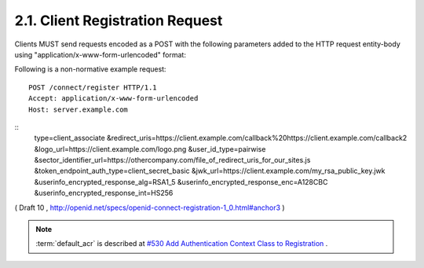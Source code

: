 2.1.  Client Registration Request
---------------------------------------------------------

Clients MUST send requests encoded as a POST with the following parameters added to the HTTP request entity-body using "application/x-www-form-urlencoded" format:

.. glossary::

    type
        REQUIRED. Values are client_associate (for new registrations) and client_update (for updating parameters of an existing client_id). 

    client_id
        OPTIONAL. The registered parameters for this client_id are updated. Used with client_update. 

    client_secret
        OPTIONAL. The client_secret used to authenticate requests that have client_update as the value of the type parameter. 

    access_token
        OPTIONAL. An Access Token obtained out of band to authorize the registrant. This parameter is only used if the Client is provided the Access Token out of band. This parameter MUST NOT be sent if the Access Token is sent in the HTTP Authorization header as described in Section 7.1 of OAuth 2.0 [OAuth2.0]. Access Tokens sent in the authorization header must be Bearer Tokens [OAuth.Bearer]. 

    contacts
        OPTIONAL. Space delimited list of email addresses for people allowed to administer the information for this Client. This is used by some providers to enable a web UI to modify the Client information. 

    application_type
        OPTIONAL. native or web. 

    application_name
        OPTIONAL. Name of the Client to be presented to the user. 

    logo_url
        OPTIONAL. A URL that references a logo for the Client application. 

    redirect_uris
        RECOMMENDED for Clients using the code flow with a query parameter encoded response. REQUIRED for Clients requesting implicit flow fragment encoded responses as defined in OAuth 2.0 [OAuth2.0]. A space-delimited list of redirect URIs. One of the URL MUST match the Scheme, Host, and Path segments of the redirect_uri in the authorization request. 

    token_endpoint_auth_type
        OPTIONAL. The requested authentication type for the Token Endpoint. The options are client_secret_post, client_secret_basic, client_secret_jwt, and private_key_jwt, as described in Section 2.2.1 of OpenID Connect Messages 1.0 [OpenID.Messages]. Other Authentication methods may be defined by extension. If unspecified or omitted, the default is client_secret_basic HTTP Basic Authentication Scheme as specified in section 2.3.1 of OAuth 2.0 [OAuth2.0]. 

    policy_url
        OPTIONAL. A URL location that the Relying Party Client provides to the End-User to read about the how the profile data will be used. The OpenID Provider SHOULD display this URL to the End-User if it is given. 

    jwk_url
        OPTIONAL. URL for the Client's JSON Web Key [JWK] document that is used for signing Token Endpoint Requests and OpenID Request Objects. If jwk_encryption_url is not provided it is also used to encrypt the ID Token and User Info Endpoint Responses to the Client. If the Client registers both x509_url and jwk_url, the keys contained in both formats SHOULD be the same. 

    jwk_encryption_url
        OPTIONAL. URL for the Client's JSON Web Key [JWK] that is used to encrypt the ID Token and User Info Endpoint Responses to the Client. If the Client registers both jwk_encryption_url and x509_encryption_url, the keys contained in both formats SHOULD be the same. 

    x509_url
        OPTIONAL. URL for the Client's PEM encoded X.509 Certificate or Certificate chain that is used for signing Token Endpoint Requests and OpenID Request Objects. If x509_encryption_url is not provided, x509_url it is also used to encrypt the ID Token and User Info Endpoint Responses to the Client. If the Client registers both x509_url and jwk_url, the keys contained in both formats SHOULD be the same. 

    x509_encryption_url
        OPTIONAL. URL for the Client's PEM encoded X.509 Certificate or Certificate chain that is used to encrypt the ID Token and User Info Endpoint Responses to the Client. If the Client registers both jwk_encryption_url and x509_encryption_url, the keys contained in both formats SHOULD be the same. 

    sector_identifier_url
        OPTIONAL. A HTTPS scheme URL to be used in calculating Pseudonymous Identifiers by the OP. The URL contains a file with a single JSON array of redirect_uri values. Please see Section 2.1.1. 

    user_id_type
        OPTIONAL. The user_id_type requested for responses to this client_id. The user_id_types_supported element of discovery contains a list of the supported user_id_type values for this server. Valid types include pairwise and public. 

    require_signed_request_object
        OPTIONAL. The JWS [JWS] alg algorithm [JWA] that MUST be required by the Authorization Server. The valid values are listed in JWA Section 3, Table 1. [JWA] All OpenID Request Objects from this client_id MUST be rejected if not signed by this algorithm. 

    userinfo_signed_response_alg
        OPTIONAL. The JWS alg algorithm [JWA] required for UserInfo responses. The valid values are listed in JWA Section 3, Table 1. [JWA] If this is specified the response will be JWT [JWT] serialized, and signed using JWS. 

    userinfo_encrypted_response_alg
        OPTIONAL. The JWE [JWE] alg algorithm [JWA] required for encrypting UserInfo responses. The valid values are listed in JWA Section 4, Table 2. [JWA] If this is requested in combination with signing the response will be signed then encrypted. If this is specified the response will be JWT [JWT] serialized, and encrypted using JWE. 

    userinfo_encrypted_response_enc
        OPTIONAL. The JWE enc algorithm [JWA] required for symmetric encryption of UserInfo responses. The valid values are listed in JWA Section 4, Table 3. [JWA] If "userinfo_encrypted_response_alg" is specified the default for this value is A128CBC. If this is requested in combination with signing the response will be signed then encrypted. If this is specified the response will be JWT [JWT] serialized, and encrypted using JWE. 

    userinfo_encrypted_response_int
        OPTIONAL. The JWE int algorithm [JWA] required for integrity of UserInfo responses. The valid HMAC values are listed in JWA Section 3, Table 1. [JWA] If "userinfo_encrypted_response_alg" is specified and the "userinfo_encrypted_response_enc" is not an AEAD algorithm, the default for this value is HS256. If this is requested in combination with signing the response will be signed then encrypted. If this is specified the response will be JWT [JWT] serialized, and encrypted using JWE. 

    id_token_signed_response_alg
        OPTIONAL. The JWS alg algorithm [JWA] required for the ID Token issued to this client_id. The valid values are listed in JWA Section 3, Table 1. [JWA] The default if not specified is HS256 using the provided client_secret. 

    id_token_encrypted_response_alg
        OPTIONAL. 
        The JWE alg algorithm [JWA] required for encrypting the ID Token issued to this client_id. The valid values are listed in JWA Section 4, Table 2. [JWA] If this is requested the response will be signed then encrypted. The default if not specified is no encryption. 

    id_token_encrypted_response_enc
        OPTIONAL. The JWE enc algorithm [JWA] required for symmetric encryption of the ID Token issued to this client_id. The valid values are listed in JWA Section 4, Table 3. [JWA] If "id_token_encrypted_response_alg" is specified the default for this value is A128CBC. If this is requested in combination with signing the response will be signed then encrypted. If this is specified the response will be JWT [JWT] serialized, and encrypted using JWE. 

    id_token_encrypted_response_int
        OPTIONAL. The JWE int algorithm [JWA] required for integrity of the ID Token issued to this client_id. The valid HMAC values are listed in JWA Section 3, Table 1. [JWA] If "id_token_encrypted_response_alg" is specified and the "id_token_encrypted_response_enc" is not an AEAD algorithm, the default for this value is HS256. If this is requested in combination with signing the response will be signed then encrypted. If this is specified the response will be JWT [JWT] serialized, and encrypted using JWE. 

    default_max_age
        OPTIONAL. (default max authentication age): Type: Integer - Specifies that the End-User must be actively authenticated if any present authentication is older than the specified number of seconds. (The max_age request parameter corresponds to the OpenID 2.0 PAPE max_auth_age request parameter.) The max_age claim in the request object overrides this default value. 

    require_auth_time
        OPTIONAL. (default max authentication age): Type: Logical - If the value is true, then the auth_time claim in the id_token is REQUIRED. The returned Claim Value is the number of seconds from 1970-01-01T0:0:0Z as measured in UTC until the date/time that the End-User authentication occurred. (The auth_time Claim semantically corresponds to the OpenID 2.0 PAPE auth_time response parameter.) The auth_time claim request in the request object overrides this setting. 

    default_acr
        OPTIONAL.  (default authentication context class reference): 

        Type: String - Specifies the default value that the Authorization server must use for processing requests from this client. 
        The acrs_supported element of discovery contains a list of the supported acr values for this server. The acr claim in the request object overrides this default value. 


Following is a non-normative example request:

::

    POST /connect/register HTTP/1.1
    Accept: application/x-www-form-urlencoded
    Host: server.example.com

::
    type=client_associate
    &redirect_uris=https://client.example.com/callback%20https://client.example.com/callback2
    &logo_url=https://client.example.com/logo.png
    &user_id_type=pairwise
    &sector_identifier_url=https://othercompany.com/file_of_redirect_uris_for_our_sites.js
    &token_endpoint_auth_type=client_secret_basic
    &jwk_url=https://client.example.com/my_rsa_public_key.jwk
    &userinfo_encrypted_response_alg=RSA1_5
    &userinfo_encrypted_response_enc=A128CBC
    &userinfo_encrypted_response_int=HS256


( Draft 10 , http://openid.net/specs/openid-connect-registration-1_0.html#anchor3 )

.. note::

    :term:`default_acr` is described at 
    `#530 Add Authentication Context Class to Registration <https://bitbucket.org/openid/connect/issue/530/add-authentication-context-class-to>`_ .
